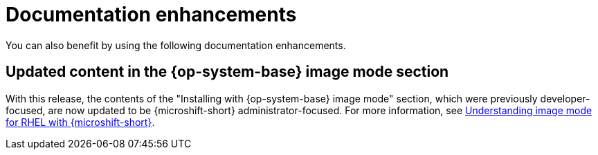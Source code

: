 
// Module included in the following assemblies:
//
//microshift_release_notes/microshift-4-18-release-notes.adoc

:_mod-docs-content-type: CONCEPT
[id="microshift-4-18-doc-enhancements_{context}"]
= Documentation enhancements

[role="_abstract"]
You can also benefit by using the following documentation enhancements.

[id="microshift-4-18-install-with-rhel-image-mode_{context}"]
== Updated content in the {op-system-base} image mode section

With this release, the contents of the "Installing with {op-system-base} image mode" section, which were previously developer-focused, are now updated to be {microshift-short} administrator-focused. For more information, see xref:../microshift_install_bootc/microshift-about-rhel-image-mode.adoc#microshift-about-rhel-image-mode[Understanding image mode for RHEL with {microshift-short}].
